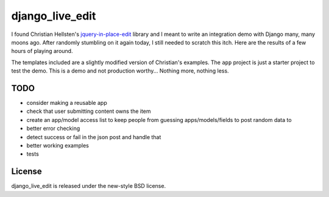 ================
django_live_edit
================

I found Christian Hellsten's jquery-in-place-edit_ library and I meant to write an integration demo with Django many, many moons ago.  After randomly stumbling on it again today, I still needed to scratch this itch.  Here are the results of a few hours of playing around.

The templates included are a slightly modified version of Christian's examples.  The ``app`` project is just a starter project to test the demo.  This is a demo and not production worthy... Nothing more, nothing less.


TODO
====
- consider making a reusable app
- check that user submitting content owns the item
- create an app/model access list to keep people from guessing apps/models/fields to post random data to
- better error checking
- detect success or fail in the json post and handle that
- better working examples
- tests


License
=======

django_live_edit is released under the new-style BSD license.


.. _jquery-in-place-edit: http://github.com/christianhellsten/jquery-in-place-edit

